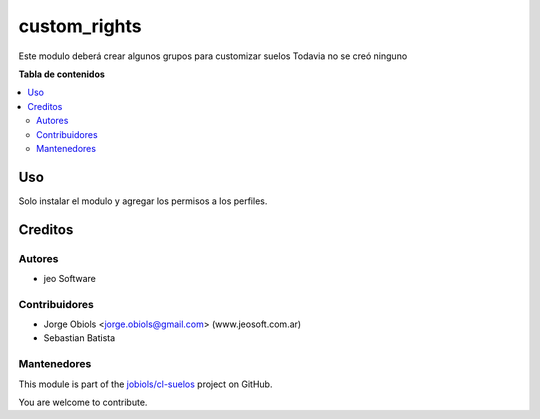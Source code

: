 =============
custom_rights
=============

.. !!!!!!!!!!!!!!!!!!!!!!!!!!!!!!!!!!!!!!!!!!!!!!!!!!!!
   !! This file is generated by oca-gen-addon-readme !!
   !! changes will be overwritten.                   !!
   !!!!!!!!!!!!!!!!!!!!!!!!!!!!!!!!!!!!!!!!!!!!!!!!!!!!

.. |badge1| image:: https://img.shields.io/badge/maturity-Beta-yellow.png
    :target: https://odoo-community.org/page/development-status
    :alt: Beta
.. |badge2| image:: https://img.shields.io/badge/github-jobiols%2Fcl--suelos-lightgray.png?logo=github
    :target: https://github.com/jobiols/cl-suelos/tree/13.0/custom_rights
    :alt: jobiols/cl-suelos

|badge1| |badge2| 

Este modulo deberá crear algunos grupos para customizar suelos
Todavia no se creó ninguno

**Tabla de contenidos**

.. contents::
   :local:

Uso
===

Solo instalar el modulo y agregar los permisos a los perfiles.

Creditos
========

Autores
~~~~~~~

* jeo Software

Contribuidores
~~~~~~~~~~~~~~

* Jorge Obiols <jorge.obiols@gmail.com> (www.jeosoft.com.ar)
* Sebastian Batista

Mantenedores
~~~~~~~~~~~~

This module is part of the `jobiols/cl-suelos <https://github.com/jobiols/cl-suelos/tree/13.0/custom_rights>`_ project on GitHub.

You are welcome to contribute.